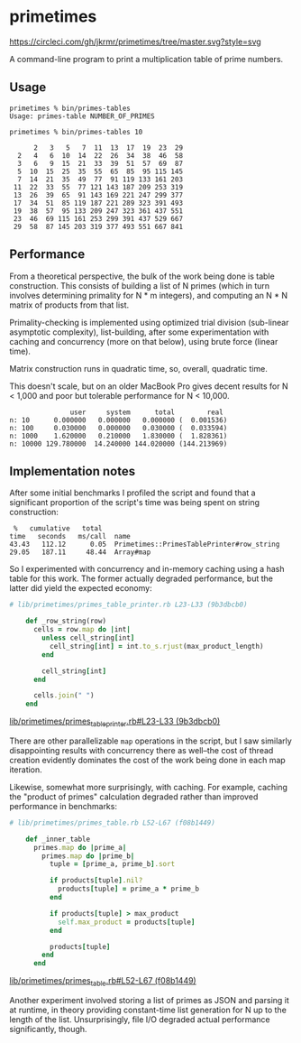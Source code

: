 * primetimes

  #+ATTR_HTML: title="Circle CI status"
  [[https://circleci.com/gh/jkrmr/primetimes/tree/master][https://circleci.com/gh/jkrmr/primetimes/tree/master.svg?style=svg]]

  A command-line program to print a multiplication table of prime numbers.

** Usage
  #+BEGIN_SRC shell
  primetimes % bin/primes-tables
  Usage: primes-table NUMBER_OF_PRIMES
  #+END_SRC

  #+BEGIN_SRC shell
  primetimes % bin/primes-tables 10

        2   3   5   7  11  13  17  19  23  29
    2   4   6  10  14  22  26  34  38  46  58
    3   6   9  15  21  33  39  51  57  69  87
    5  10  15  25  35  55  65  85  95 115 145
    7  14  21  35  49  77  91 119 133 161 203
   11  22  33  55  77 121 143 187 209 253 319
   13  26  39  65  91 143 169 221 247 299 377
   17  34  51  85 119 187 221 289 323 391 493
   19  38  57  95 133 209 247 323 361 437 551
   23  46  69 115 161 253 299 391 437 529 667
   29  58  87 145 203 319 377 493 551 667 841
  #+END_SRC

** Performance
  From a theoretical perspective, the bulk of the work being done is table
  construction. This consists of building a list of N primes (which in turn
  involves determining primality for N * m integers), and computing an N * N
  matrix of products from that list.

  Primality-checking is implemented using optimized trial division (sub-linear
  asymptotic complexity), list-building, after some experimentation with caching
  and concurrency (more on that below), using brute force (linear time).

  Matrix construction runs in quadratic time, so, overall, quadratic time.

  This doesn't scale, but on an older MacBook Pro gives decent results for N <
  1,000 and poor but tolerable performance for N < 10,000.

  #+BEGIN_SRC
                 user     system      total        real
  n: 10      0.000000   0.000000   0.000000 (  0.001536)
  n: 100     0.030000   0.000000   0.030000 (  0.033594)
  n: 1000    1.620000   0.210000   1.830000 (  1.828361)
  n: 10000 129.780000  14.240000 144.020000 (144.213969)
  #+END_SRC

** Implementation notes

  After some initial benchmarks I profiled the script and found that a
  significant proportion of the script's time was being spent on string
  construction:

  #+BEGIN_SRC
   %   cumulative   total
  time   seconds   ms/call  name
  43.43   112.12      0.05  Primetimes::PrimesTablePrinter#row_string
  29.05   187.11     48.44  Array#map
  #+END_SRC

  So I experimented with concurrency and in-memory caching using a hash table
  for this work. The former actually degraded performance, but the latter did
  yield the expected economy:

  #+BEGIN_SRC ruby
  # lib/primetimes/primes_table_printer.rb L23-L33 (9b3dbcb0)

      def _row_string(row)
        cells = row.map do |int|
          unless cell_string[int]
            cell_string[int] = int.to_s.rjust(max_product_length)
          end

          cell_string[int]
        end

        cells.join(" ")
      end
  #+END_SRC
  [[https://github.com/jkrmr/primetimes/blob/9b3dbcb0/lib/primetimes/primes_table_printer.rb#L23-L33][lib/primetimes/primes_table_printer.rb#L23-L33 (9b3dbcb0)]]

  There are other parallelizable ~map~ operations in the script, but I saw
  similarly disappointing results with concurrency there as well--the cost of
  thread creation evidently dominates the cost of the work being done in each
  map iteration.

  Likewise, somewhat more surprisingly, with caching. For example, caching the
  "product of primes" calculation degraded rather than improved performance in
  benchmarks:

  #+BEGIN_SRC ruby
  # lib/primetimes/primes_table.rb L52-L67 (f08b1449)

      def _inner_table
        primes.map do |prime_a|
          primes.map do |prime_b|
            tuple = [prime_a, prime_b].sort

            if products[tuple].nil?
              products[tuple] = prime_a * prime_b
            end

            if products[tuple] > max_product
              self.max_product = products[tuple]
            end

            products[tuple]
          end
        end
  #+END_SRC
  [[https://github.com/jkrmr/primetimes/blob/f08b1449/lib/primetimes/primes_table.rb#L52-L67][lib/primetimes/primes_table.rb#L52-L67 (f08b1449)]]

  Another experiment involved storing a list of primes as JSON and parsing it at
  runtime, in theory providing constant-time list generation for N up to the
  length of the list. Unsurprisingly, file I/O degraded actual performance
  significantly, though.
